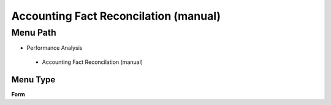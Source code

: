 
.. _functional-guide/menu/accountingfactreconcilationmanual:

======================================
Accounting Fact Reconcilation (manual)
======================================


Menu Path
=========


* Performance Analysis

 * Accounting Fact Reconcilation (manual)

Menu Type
---------
\ **Form**\ 

